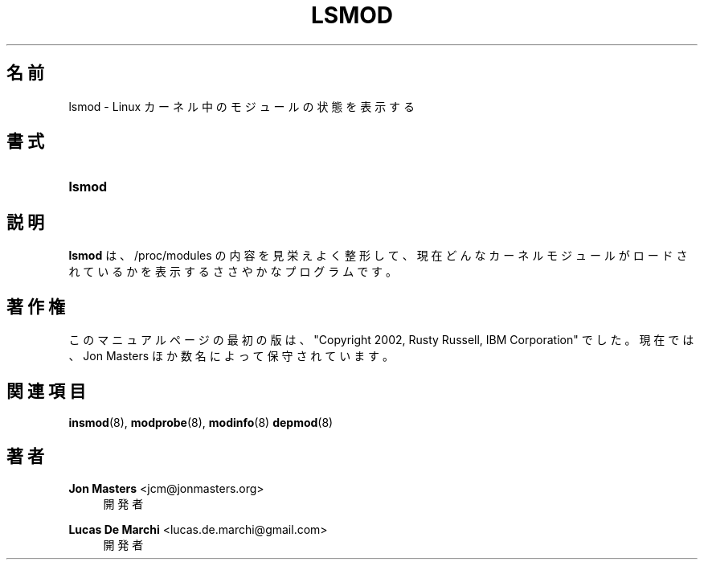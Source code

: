 '\" t
.\"     Title: lsmod
.\"    Author: Jon Masters <jcm@jonmasters.org>
.\" Generator: DocBook XSL Stylesheets vsnapshot <http://docbook.sf.net/>
.\"      Date: 01/29/2021
.\"    Manual: lsmod
.\"    Source: kmod
.\"  Language: English
.\"
.\"*******************************************************************
.\"
.\" This file was generated with po4a. Translate the source file.
.\"
.\"*******************************************************************
.\"
.\" Japanese Version Copyright (C) 2005 Suzuki Takashi,
.\"         and 2022 ribbon,
.\"         and 2022 Chonan Yoichi,
.\"         all rights reserved.
.\" Translated (module-init-tools) Fri Jul  8 23:05:21 JST 2005
.\"         by Suzuki Takashi <JM@linux.or.jp>.
.\" New Translation (kmod version 29), Tue May 31 2022
.\"         by ribbon <ribbon@users.osdn.me>
.\" Modified Tue Oct 25 09:28:07 JST 2022
.\"         by Chonan Yoichi <cyoichi@maple.ocn.ne.jp>
.\"
.\" This program is free software: you can redistribute it and/or modify
.\" it under the terms of the GNU General Public License as published by
.\" the Free Software Foundation, either version 2 of the License, or
.\" (at your option) any later version.
.\" 
.\" This program is distributed in the hope that it will be useful,
.\" but WITHOUT ANY WARRANTY; without even the implied warranty of
.\" MERCHANTABILITY or FITNESS FOR A PARTICULAR PURPOSE.  See the
.\" GNU General Public License for more details.
.\" 
.\" You should have received a copy of the GNU General Public License
.\" along with this program.  If not, see <http://www.gnu.org/licenses/>.
.\"
.TH LSMOD 8 2021/01/29 kmod lsmod
.ie  \n(.g .ds Aq \(aq
.el       .ds Aq '
.\" -----------------------------------------------------------------
.\" * Define some portability stuff
.\" -----------------------------------------------------------------
.\" ~~~~~~~~~~~~~~~~~~~~~~~~~~~~~~~~~~~~~~~~~~~~~~~~~~~~~~~~~~~~~~~~~
.\" http://bugs.debian.org/507673
.\" http://lists.gnu.org/archive/html/groff/2009-02/msg00013.html
.\" ~~~~~~~~~~~~~~~~~~~~~~~~~~~~~~~~~~~~~~~~~~~~~~~~~~~~~~~~~~~~~~~~~
.\" -----------------------------------------------------------------
.\" * set default formatting
.\" -----------------------------------------------------------------
.\" disable hyphenation
.nh
.\" disable justification (adjust text to left margin only)
.ad l
.\" -----------------------------------------------------------------
.\" * MAIN CONTENT STARTS HERE *
.\" -----------------------------------------------------------------
.SH 名前
lsmod \- Linux カーネル中のモジュールの状態を表示する
.SH 書式
.HP \w'\fBlsmod\fR\ 'u
\fBlsmod\fP
.SH 説明
.PP
\fBlsmod\fP は、/proc/modules の内容を見栄えよく整形して、
現在どんなカーネルモジュールがロードされているかを表示するささやかなプログラムです。
.SH 著作権
.PP
このマニュアルページの最初の版は、"Copyright 2002, Rusty Russell, IBM Corporation"
でした。現在では、Jon Masters ほか数名によって保守されています。
.SH 関連項目
.PP
\fBinsmod\fP(8), \fBmodprobe\fP(8), \fBmodinfo\fP(8)  \fBdepmod\fP(8)
.SH 著者
.PP
\fBJon Masters\fP <\&jcm@jonmasters\&.org\&>
.RS 4
開発者
.RE
.PP
\fBLucas De Marchi\fP <\&lucas\&.de\&.marchi@gmail\&.com\&>
.RS 4
開発者
.RE
